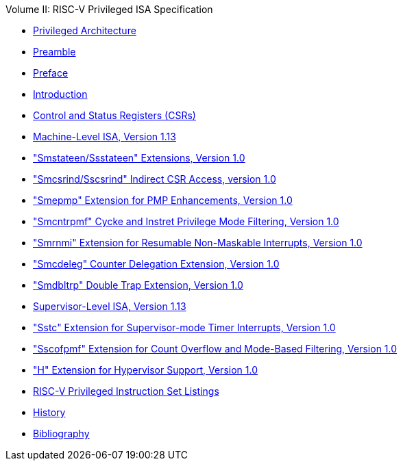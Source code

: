 .Volume II: RISC-V Privileged ISA Specification
* xref:priv-index.adoc[Privileged Architecture]
* xref:priv-contributors.adoc[Preamble]
* xref:priv-preface.adoc[Preface]
* xref:priv-intro.adoc[Introduction]
* xref:priv-csrs.adoc[Control and Status Registers (CSRs)]
* xref:machine.adoc[Machine-Level ISA, Version 1.13]
* xref:smstateen.adoc["Smstateen/Ssstateen" Extensions, Version 1.0]
* xref:indirect-csr.adoc["Smcsrind/Sscsrind" Indirect CSR Access, version 1.0]
* xref:smepmp.adoc["Smepmp" Extension for PMP Enhancements, Version 1.0]
* xref:smcntrpmf.adoc["Smcntrpmf" Cycke and Instret Privilege Mode Filtering, Version 1.0]
* xref:rnmi.adoc["Smrnmi" Extension for Resumable Non-Maskable Interrupts, Version 1.0]
* xref:smcdeleg.adoc["Smcdeleg" Counter Delegation Extension, Version 1.0]
* xref:smdbltrp.adoc["Smdbltrp" Double Trap Extension, Version 1.0]
* xref:supervisor.adoc[Supervisor-Level ISA, Version 1.13]
* xref:sstc.adoc["Sstc" Extension for Supervisor-mode Timer Interrupts, Version 1.0]
* xref:sscofpmf.adoc["Sscofpmf" Extension for Count Overflow and Mode-Based Filtering, Version 1.0]
* xref:hypervisor.adoc["H" Extension for Hypervisor Support, Version 1.0]
* xref:priv-insns.adoc[RISC-V Privileged Instruction Set Listings]
* xref:priv-history.adoc[History]
* xref:bibliography.adoc[Bibliography]
